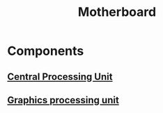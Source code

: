 :PROPERTIES:
:ID:       92dfd3b0-91e2-4e02-b6e1-00afa0c86f6e
:mtime:    20240419042740 20240323081637
:ctime:    20240323080759
:END:
#+title: Motherboard
#+filetags: :pc:computer:cpu:gpu:memory:

* Components

** [[id:b10cabff-a933-4d6e-aa50-8a63df3e4021][Central Processing Unit]]
** [[id:1aaddec5-7288-4492-bab8-692098a50a58][Graphics processing unit]]
